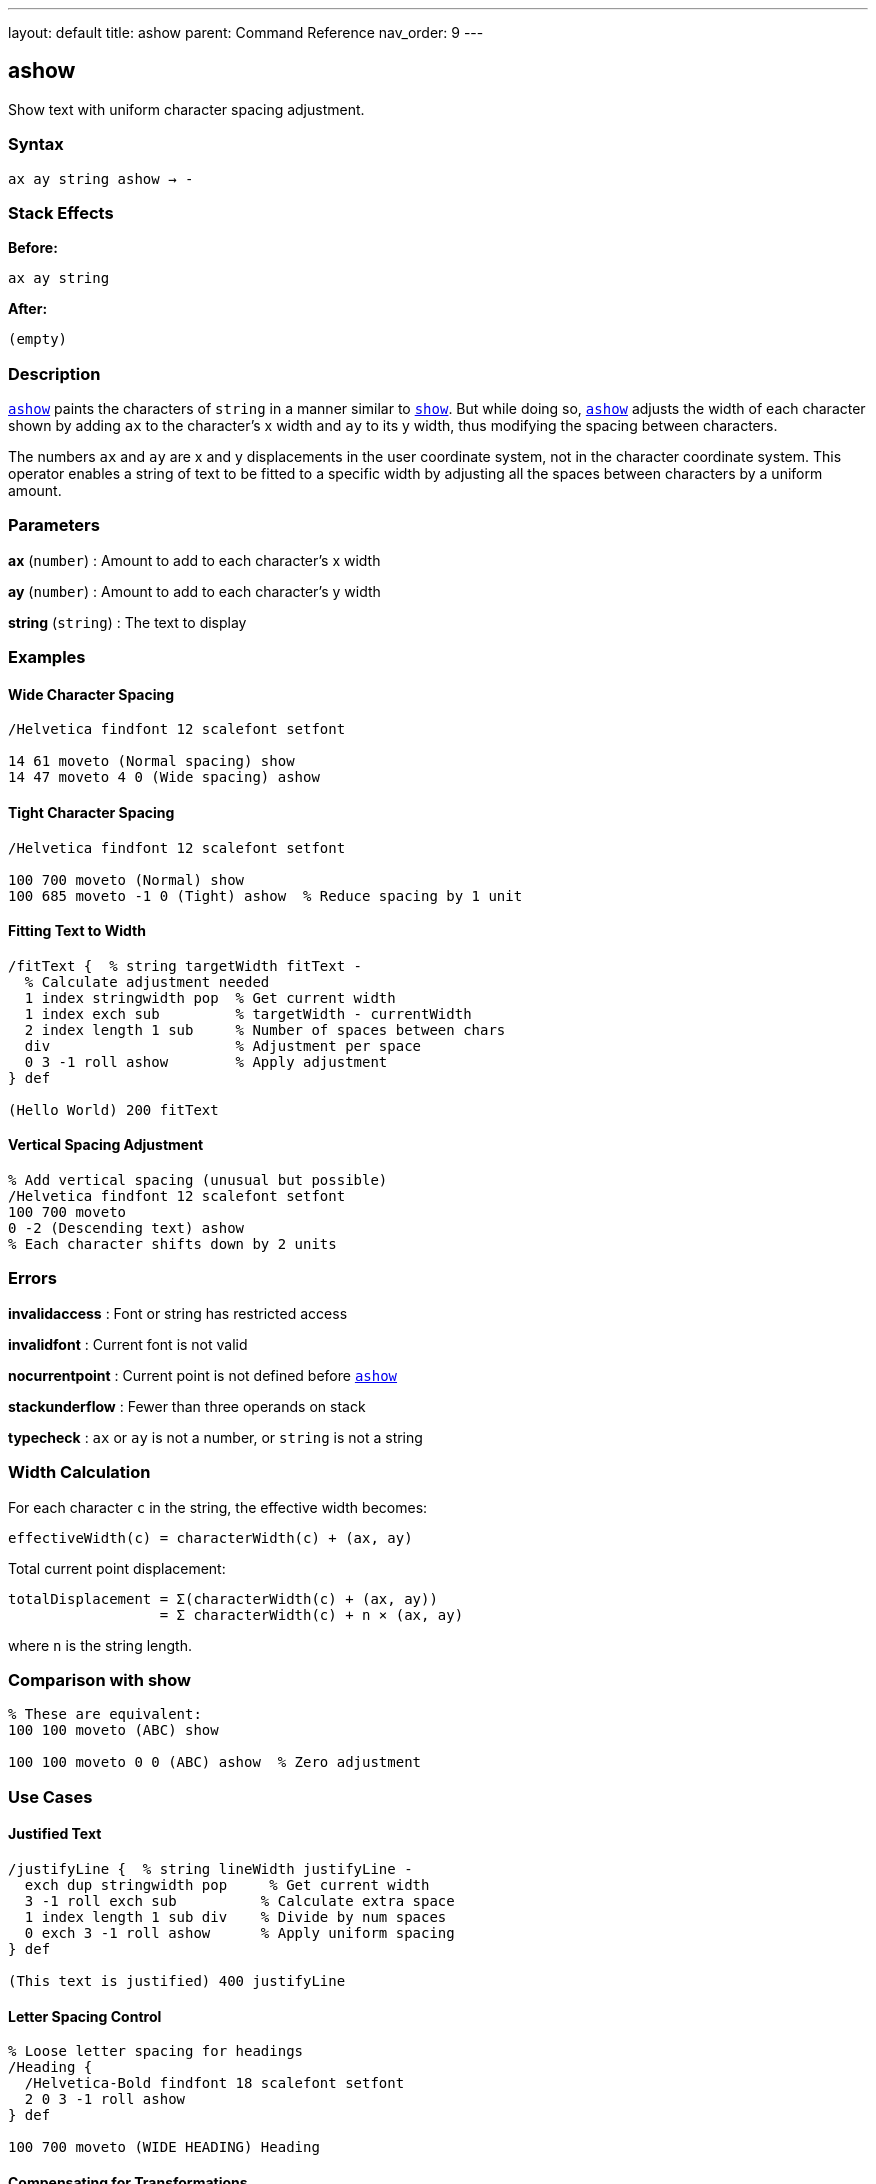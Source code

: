 ---
layout: default
title: ashow
parent: Command Reference
nav_order: 9
---

== ashow

Show text with uniform character spacing adjustment.

=== Syntax

----
ax ay string ashow → -
----

=== Stack Effects

**Before:**
```
ax ay string
```

**After:**
```
(empty)
```

=== Description

link:/docs/commands/references/ashow/[`ashow`] paints the characters of `string` in a manner similar to link:/docs/commands/references/show/[`show`]. But while doing so, link:/docs/commands/references/ashow/[`ashow`] adjusts the width of each character shown by adding `ax` to the character's x width and `ay` to its y width, thus modifying the spacing between characters.

The numbers `ax` and `ay` are x and y displacements in the user coordinate system, not in the character coordinate system. This operator enables a string of text to be fitted to a specific width by adjusting all the spaces between characters by a uniform amount.

=== Parameters

**ax** (`number`)
: Amount to add to each character's x width

**ay** (`number`)
: Amount to add to each character's y width

**string** (`string`)
: The text to display

=== Examples

==== Wide Character Spacing

[source,postscript]
----
/Helvetica findfont 12 scalefont setfont

14 61 moveto (Normal spacing) show
14 47 moveto 4 0 (Wide spacing) ashow
----

==== Tight Character Spacing

[source,postscript]
----
/Helvetica findfont 12 scalefont setfont

100 700 moveto (Normal) show
100 685 moveto -1 0 (Tight) ashow  % Reduce spacing by 1 unit
----

==== Fitting Text to Width

[source,postscript]
----
/fitText {  % string targetWidth fitText -
  % Calculate adjustment needed
  1 index stringwidth pop  % Get current width
  1 index exch sub         % targetWidth - currentWidth
  2 index length 1 sub     % Number of spaces between chars
  div                      % Adjustment per space
  0 3 -1 roll ashow        % Apply adjustment
} def

(Hello World) 200 fitText
----

==== Vertical Spacing Adjustment

[source,postscript]
----
% Add vertical spacing (unusual but possible)
/Helvetica findfont 12 scalefont setfont
100 700 moveto
0 -2 (Descending text) ashow
% Each character shifts down by 2 units
----

=== Errors

**invalidaccess**
: Font or string has restricted access

**invalidfont**
: Current font is not valid

**nocurrentpoint**
: Current point is not defined before link:/docs/commands/references/ashow/[`ashow`]

**stackunderflow**
: Fewer than three operands on stack

**typecheck**
: `ax` or `ay` is not a number, or `string` is not a string

=== Width Calculation

For each character `c` in the string, the effective width becomes:

----
effectiveWidth(c) = characterWidth(c) + (ax, ay)
----

Total current point displacement:

----
totalDisplacement = Σ(characterWidth(c) + (ax, ay))
                  = Σ characterWidth(c) + n × (ax, ay)
----

where `n` is the string length.

=== Comparison with show

[source,postscript]
----
% These are equivalent:
100 100 moveto (ABC) show

100 100 moveto 0 0 (ABC) ashow  % Zero adjustment
----

=== Use Cases

==== Justified Text

[source,postscript]
----
/justifyLine {  % string lineWidth justifyLine -
  exch dup stringwidth pop     % Get current width
  3 -1 roll exch sub          % Calculate extra space
  1 index length 1 sub div    % Divide by num spaces
  0 exch 3 -1 roll ashow      % Apply uniform spacing
} def

(This text is justified) 400 justifyLine
----

==== Letter Spacing Control

[source,postscript]
----
% Loose letter spacing for headings
/Heading {
  /Helvetica-Bold findfont 18 scalefont setfont
  2 0 3 -1 roll ashow
} def

100 700 moveto (WIDE HEADING) Heading
----

==== Compensating for Transformations

[source,postscript]
----
% When CTM is scaled, adjust spacing
gsave
  2 1 scale         % Different x and y scale
  /Helvetica findfont 12 scalefont setfont
  100 100 moveto
  1 0 (Adjusted) ashow  % Compensate for scaling
grestore
----

=== Performance Notes

- link:/docs/commands/references/ashow/[`ashow`] is slightly slower than link:/docs/commands/references/show/[`show`] due to spacing calculations
- Character caching still applies
- For uniform spacing of all text, set once and use link:/docs/commands/references/show/[`show`]
- For spacing only specific characters, use link:/docs/commands/references/widthshow/[`widthshow`] instead

=== Advanced Usage

==== Dynamic Spacing Based on Content

[source,postscript]
----
/adaptiveShow {  % string adaptiveShow -
  dup length 10 lt {
    % Short strings: wide spacing
    3 0 3 -1 roll ashow
  } {
    % Long strings: normal spacing
    show
  } ifelse
} def

(Short) adaptiveShow
(This is a much longer string) adaptiveShow
----

=== See Also

- link:/docs/commands/references/show/[`show`] - Basic text painting
- link:/docs/commands/references/widthshow/[`widthshow`] - Adjust specific character width
- link:/docs/commands/references/awidthshow/[`awidthshow`] - Combine link:/docs/commands/references/ashow/[`ashow`] and link:/docs/commands/references/widthshow/[`widthshow`]
- link:/docs/commands/references/kshow/[`kshow`] - Show with kerning procedure
- link:/docs/commands/references/cshow/[`cshow`] - Show with procedure per character
- link:/docs/commands/references/stringwidth/[`stringwidth`] - Calculate text width
- `moveto` - Set current point